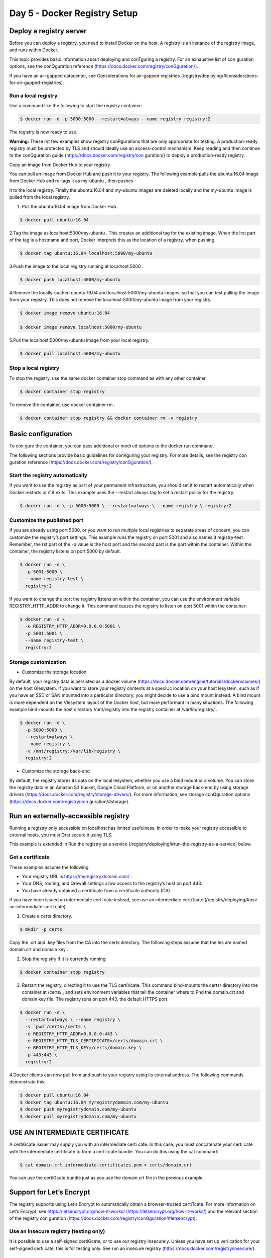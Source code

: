 ##############################
Day 5 - Docker Registry Setup
##############################

Deploy a registry server
-------------------------

Before you can deploy a registry, you need to install Docker on the host. A registry is an instance of the registry image, and runs within Docker.

This topic provides basic information about deploying and conTguring a registry. For an exhaustive list of con guration options, see the conQguration reference (https://docs.docker.com/registry/conGguration/).

If you have an air-gapped datacenter, see Considerations for air-gapped registries (/registry/deploying/#considerations-for-air-gapped-registries).

Run a local registry
'''''''''''''''''''''

Use a command like the following to start the registry container:

.. code-block:: bash

   $ docker run -d -p 5000:5000 --restart=always --name registry registry:2


The registry is now ready to use.

**Warning:** These rst few examples show registry conRgurations that are only appropriate for testing. A production-ready registry must be protected by TLS and should ideally use an access-control mechanism. Keep reading and then continue to the conQguration guide (https://docs.docker.com/registry/con guration/) to deploy a production-ready registry.


Copy an image from Docker Hub to your registry

You can pull an image from Docker Hub and push it to your registry. The following example pulls the  ubuntu:16.04 image from Docker Hub and re-tags it as  my-ubuntu , then pushes

it to the local registry. Finally,the ubuntu:16.04  and  my-ubuntu  images are deleted locally and the  my-ubuntu  image is pulled from the local registry.

1. Pull the  ubuntu:16.04  image from Docker Hub.

.. code-block:: bash

   $ docker pull ubuntu:16.04

2.Tag the image as localhost:5000/my-ubuntu . This creates an additional tag for the existing image. When the Irst part of the tag is a hostname and port, Docker interprets this as the location of a registry, when pushing.

.. code-block:: bash

   $ docker tag ubuntu:16.04 localhost:5000/my-ubuntu

3.Push the image to the local registry running at  localhost:5000 :

.. code-block:: bash

   $ docker push localhost:5000/my-ubuntu

4.Remove the locally-cached ubuntu:16.04 and localhost:5000/my-ubuntu images, so that you can test pulling the image from your registry. This does not remove the localhost:5000/my-ubuntu image from your registry.

.. code-block:: bash

   $ docker image remove ubuntu:16.04

   $ docker image remove localhost:5000/my-ubuntu

5.Pull the  localhost:5000/my-ubuntu  image from your local registry.

.. code-block:: bash

   $ docker pull localhost:5000/my-ubuntu


Stop a local registry
''''''''''''''''''''''

To stop the registry, use the same docker container stop command as with any other container.

.. code-block:: bash

   $ docker container stop registry

To remove the container, use  docker container rm .

.. code-block:: bash

   $ docker container stop registry && docker container rm -v registry

Basic configuration
--------------------

To con gure the container, you can pass additional or modi ed options to the docker run command.

The following sections provide basic guidelines for conKguring your registry. For more details, see the registry con guration reference (https://docs.docker.com/registry/conGguration/).

Start the registry automatically
'''''''''''''''''''''''''''''''''

If you want to use the registry as part of your permanent infrastructure, you should set it to restart automatically when Docker restarts or if it exits. This example uses the --restart always tag to set a restart policy for the registry.

.. code-block:: bash

   $ docker run -d \ -p 5000:5000 \ --restart=always \ --name registry \ registry:2

Customize the published port
'''''''''''''''''''''''''''''

If you are already using port 5000, or you want to run multiple local registries to separate areas of concern, you can customize the registry’s port settings. This example runs the registry on port 5001 and also names it registry-test . Remember, the rst part of the -p value is the host port and the second part is the port within the container. Within the container, the registry listens on port 5000 by default.

.. code-block:: bash

   $ docker run -d \ 
     -p 5001:5000 \ 
     --name registry-test \ 
     registry:2

If you want to change the port the registry listens on within the container, you can use the environment variable REGISTRY_HTTP_ADDR to change it. This command causes the registry to listen on port 5001 within the container:

.. code-block:: bash

   $ docker run -d \
     -e REGISTRY_HTTP_ADDR=0.0.0.0:5001 \ 
     -p 5001:5001 \
     --name registry-test \ 
     registry:2

Storage customization
'''''''''''''''''''''''
- Customize the storage location

By default, your registry data is persisted as a docker volume (https://docs.docker.com/engine/tutorials/dockervolumes/) on the host Glesystem. If you want to store your registry contents at a speciUc location on your host lesystem, such as if you have an SSD or SAN mounted into a particular directory, you might decide to use a bind mount instead. A bind mount is more dependent on the Vlesystem layout of the Docker host, but more performant in many situations. The following example bind-mounts the host directory /mnt/registry into the registry container at /var/lib/registry/ .

.. code-block:: bash

   $ docker run -d \ 
     -p 5000:5000 \ 
     --restart=always \ 
     --name registry \
     -v /mnt/registry:/var/lib/registry \
     registry:2


- Customize the storage back-end

By default, the registry stores its data on the local lesystem, whether you use a bind mount or a volume. You can store the registry data in an Amazon S3 bucket, Google Cloud Platform, or on another storage back-end by using storage drivers (https://docs.docker.com/registry/storage-drivers/). For more information, see storage conQguration options (https://docs.docker.com/registry/con guration/#storage).

Run an externally-accessible registry
--------------------------------------

Running a registry only accessible on localhost has limited usefulness. In order to make your registry accessible to external hosts, you must Qrst secure it using TLS.

This example is extended in Run the registry as a service (/registry/deploying/#run-the-registry-as-a-service) below.

Get a certificate
'''''''''''''''''

These examples assume the following:

- Your registry URL is  https://myregistry.domain.com/ .
- Your DNS, routing, and Qrewall settings allow access to the registry’s host on port 443.
- You have already obtained a certificate from a certificate authority (CA).

If you have been issued an intermediate certi cate instead, see use an intermediate certiTcate (/registry/deploying/#use-an-intermediate-certi cate).

1. Create a  certs  directory.

.. code-block:: bash

   $ mkdir -p certs

Copy the .crt and .key files from the CA into the certs directory. The following steps assume that the les are named domain.crt and domain.key .

2. Stop the registry if it is currently running.

.. code-block:: bash

   $ docker container stop registry

3. Restart the registry, directing it to use the TLS certiVcate. This command bind-mounts the certs/ directory into the container at /certs/ , and sets environment variables that tell the container where to Pnd the domain.crt and domain.key file. The registry runs on port 443, the default HTTPS port.

.. code-block:: bash

  $ docker run -d \
    --restart=always \ --name registry \
    -v `pwd`/certs:/certs \
    -e REGISTRY_HTTP_ADDR=0.0.0.0:443 \
    -e REGISTRY_HTTP_TLS_CERTIFICATE=/certs/domain.crt \ 
    -e REGISTRY_HTTP_TLS_KEY=/certs/domain.key \
    -p 443:443 \ 
    registry:2

4.Docker clients can now pull from and push to your registry using its external address. The following commands demonstrate this:

.. code-block:: bash

   $ docker pull ubuntu:16.04
   $ docker tag ubuntu:16.04 myregistrydomain.com/my-ubuntu
   $ docker push myregistrydomain.com/my-ubuntu
   $ docker pull myregistrydomain.com/my-ubuntu

USE AN INTERMEDIATE CERTIFICATE
---------------------------------

A certiGcate issuer may supply you with an intermediate certi cate. In this case, you must concatenate your certi cate with the intermediate certificate to form a certiTcate bundle. You can do this using the cat command:

.. code-block:: bash

   $ cat domain.crt intermediate-certificates.pem > certs/domain.crt
  
You can use the certiGcate bundle just as you use the domain.crt file in the previous example.

Support for Let’s Encrypt
--------------------------

The registry supports using Let’s Encrypt to automatically obtain a browser-trusted certiTcate. For more information on Let’s Encrypt, see https://letsencrypt.org/how-it-works/ (https://letsencrypt.org/how-it-works/) and the relevant section of the registry con guration (https://docs.docker.com/registry/conGguration/#letsencrypt).


Use an insecure registry (testing only)
'''''''''''''''''''''''''''''''''''''''''

It is possible to use a self-signed certiGcate, or to use our registry insecurely. Unless you have set up veri cation for your self-signed certi cate, this is for testing only. See run an insecure registry (https://docs.docker.com/registry/insecure/).

Run the registry as a service
-------------------------------

Swarm services (https://docs.docker.com/engine/swarm/services/) provide several advantages over standalone containers. They use a declarative model, which means that you de ne the desired state and Docker works to keep your service in that state. Services provide automatic load balancing scaling, and the ability to control the distribution of your service, among other advantages. Services also allow you to store sensitive data such as TLS certiTcates in secrets (https://docs.docker.com/engine/swarm/secrets/).

The storage back-end you use determines whether you use a fully scaled service or a service with either only a single node or a node constraint.

- If you use a distributed storage driver, such as Amazon S3, you can use a fully replicated service. Each worker can write to the storage back-end without causing write conGicts.
- If you use a local bind mount or volume, each worker node writes to its own storage location, which means that each registry contains a di erent data set. You can solve this problem by using a single-replica service and a node constraint to ensure that
  only a single worker is writing to the bind mount.

The following example starts a registry as a single-replica service, which is accessible on any swarm node on port 80. It assumes you are using the same TLS certi cates as in the previous examples.

First, save the TLS certiVcate and key as secrets:

.. code-block:: bash

   $ docker secret create domain.crt certs/domain.crt
   $ docker secret create domain.key certs/domain.key

Next, add a label to the node where you want to run the registry. To get the node’s name, use docker node ls . Substitute your node’s name for node1 below.

.. code-block:: bash

   $ docker node update --label-add registry=true node1

Next, create the service, granting it access to the two secrets and constraining it to only run on nodes with the label registry=true . Besides the constraint, you are also specifying that only a single replica should run at a time. The example bind-mounts /mnt/registry on the
swarm node to /var/lib/registry/ within the container. Bind mounts rely on the pre-existing source directory, so be sure /mnt/registry exists on node1 . You might need to create it before running the following docker service create command.

By default, secrets are mounted into a service at  /run/secrets/<secret-name> .

.. code-block:: bash

   $ docker service create \ 
     --name registry \ 
     --secret domain.crt \ 
     --secret domain.key \
     --constraint 'node.labels.registry==true' \
     --mount type=bind,src=/mnt/registry,dst=/var/lib/registry \ 
     -e REGISTRY_HTTP_ADDR=0.0.0.0:443 \
     -e REGISTRY_HTTP_TLS_CERTIFICATE=/run/secrets/domain.crt \ 
     -e REGISTRY_HTTP_TLS_KEY=/run/secrets/domain.key \
     --publish published=443,target=443 \
     --replicas 1 \ 
     registry:2

You can access the service on port 443 of any swarm node. Docker sends the requests to the node which is running the service.

Load balancing considerations
------------------------------

One may want to use a load balancer to distribute load, terminate TLS or provide high availability. While a full load balancing setup is outside the scope of this document, there are a few considerations that can make the process smoother.
The most important aspect is that a load balanced cluster of registries must share the same resources. For the current version of the registry, this means the following must be the same:

- Storage Driver
- HTTP Secret
- Redis Cache (if conJgured)

Differences in any of the above cause problems serving requests. As an example, if you’re using the lesystem driver, all registry instances must have access to the same lesystem root, on the same machine. For other drivers, such as S3 or Azure, they should be accessing the same resource and share an identical con guration. The HTTP Secret coordinates uploads, so also must be the same across instances. ConGguring diGerent redis instances works (at the time of writing), but is not optimal if the instances are not shared, because more requests are directed to the backend.

Important/Required HTTP-Headers
--------------------------------

Getting the headers correct is very important. For all responses to any request under the “/v2/” url space, the Docker-Distribution-API-Version header should be set to the value “registry/2.0”, even for a 4xx response. This header allows the docker engine to quickly resolve authentication realms and fallback to version 1 registries, if necessary. Conrming this is setup correctly can help avoid problems with fallback.

In the same train of thought, you must make sure you are properly sending the X-Forwarded-Proto , X-Forwarded-For , and Host headers to their “client-side” values. Failure to do so usually makes the registry issue redirects to internal hostnames or downgrading from https to http.

A properly secured registry should return 401 when the “/v2/” endpoint is hit without credentials. The response should include a WWW-Authenticate challenge, providing guidance on how to authenticate, such as with basic auth or a token service. If the load balancer has health checks, it is recommended to con gure it to consider a 401 response as healthy and any other as down. This secures your registry by ensuring that con guration problems with authentication don’t accidentally expose an unprotected registry. If you’re using a less sophisticated load balancer, such as Amazon’s Elastic Load Balancer, that doesn’t allow one to change the healthy response code, health checks can be directed at “/”,
which always returns a	response.

Restricting access
-------------------

Except for registries running on secure local networks, registries should always implement access restrictions.

Native basic auth
''''''''''''''''''

The simplest way to achieve access restriction is through basic authentication (this is very similar to other web servers’ basic authentication mechanism). This example uses native basic authentication using htpasswd to store the secrets.

.. code-block:: warning

   You cannot use authentication with authentication schemes that send credentials as clear text. You must conQgure TLS Trst                (https://docs.docker.com/registry/deploying/#running-a-domain-registry) for authentication to work.

1. Create a password	le with one entry for the user  testuser , with password 
   testpassword :

.. code-block:: bash

   $ mkdir auth

   $ docker run \
     --entrypoint htpasswd \
     registry:2 -Bbn testuser testpassword > auth/htpasswd

2.Stop the registry.

.. code-block:: bash

   $ docker container stop registry

3.Start the registry with basic authentication.

.. code-block:: bash

   $ docker run -d \ 
     -p 5000:5000 \ 
     --restart=always \ 
     --name registry \
     -v `pwd`/auth:/auth \
     -e "REGISTRY_AUTH=htpasswd" \
     -e "REGISTRY_AUTH_HTPASSWD_REALM=Registry Realm" \ 
     -e REGISTRY_AUTH_HTPASSWD_PATH=/auth/htpasswd \ 
     -v `pwd`/certs:/certs \
     -e REGISTRY_HTTP_TLS_CERTIFICATE=/certs/domain.crt \
     -e REGISTRY_HTTP_TLS_KEY=/certs/domain.key \ 
     registry:2


4.Try to pull an image from the registry, or push an image to the registry. These commands fail.

5.Log in to the registry.

.. code-block:: bash

   $ docker login myregistrydomain.com:5000


Provide the username and password from the Crst step.

Test that you can now pull an image from the registry or push an image to the registry.

.. code-block:: error

   X509 errors: X509 errors usually indicate that you are attempting to use a self-signed certiTcate without con guring the Docker          daemon correctly. See run an insecure registry (https://docs.docker.com/registry/insecure/).

More advanced authentication
'''''''''''''''''''''''''''''

You may want to leverage more advanced basic auth implementations by using a proxy in front of the registry. See the recipes list (https://docs.docker.com/registry/recipes/).

The registry also supports delegated authentication which redirects users to a speci c trusted token server. This approach is more complicated to set up, and only makes sense if you need to fully conQgure ACLs and need more control over the registry’s integration into your global authorization and authentication systems. Refer to the following background information (https://docs.docker.com/registry/spec/auth/token/) and conQguration information here (https://docs.docker.com/registry/con guration/#auth).

This approach requires you to implement your own authentication system or leverage a third-party implementation.

Deploy your registry using a Compose file
------------------------------------------

If your registry invocation is advanced, it may be easier to use a Docker compose le to deploy it, rather than relying on a speciCc docker run invocation. Use the following
example	as a template.(docker-compose.yml)

.. code-block:: file

   registry:
   restart: always
   image: registry:2
   ports:
    -5000:5000
   environment:
   REGISTRY_HTTP_TLS_CERTIFICATE: /certs/domain.crt
   REGISTRY_HTTP_TLS_KEY: /certs/domain.key
   REGISTRY_AUTH: htpasswd
   REGISTRY_AUTH_HTPASSWD_PATH: /auth/htpasswd
   REGISTRY_AUTH_HTPASSWD_REALM: Registry Realm volumes:
     -/path/data:/var/lib/registry
     -/path/certs:/certs  
     -/path/auth:/auth

Replace  /path  with the directory which contains the  `certs/`  and  `auth/`  directories.

Start your registry by issuing the following command in the directory containing the

docker-compose.yml	file:

.. code-block:: bash

   $ docker-compose up -d

Considerations for air-gapped registries
-----------------------------------------

You can run a registry in an environment with no internet connectivity. However, if you rely on any images which are not local, you need to consider the following:
You may need to build your local registry’s data volume on a connected host where you can run docker pull to get any images which are available remotely, and then migrate the registry’s data volume to the air-gapped network.

Certain images, such as the official Microsoft Windows base images, are not distributable. This means that when you push an image based on one of these images to your private registry, the non-distributable layers are not pushed, but are always fetched from their authorized location. This is Wne for internet-connected hosts, but not in an air-gapped set-up.
In Docker 17.06 and higher, you can congure the Docker daemon to allow pushing non-distributable layers to private registries, in this scenario. This is only useful in air-gapped set-ups in the presence of non-distributable images, or in extremely
bandwidth-limited situations. You are responsible for ensuring that you are in compliance with the terms of use for non-distributable layers.

1.Edit the daemon.json file, which is located in /etc/docker/ on Linux hosts and C:\ProgramData\docker\config\daemon.json on Windows Server. Assuming the Ple was previously empty, add the following contents:

.. code-block:: file

   {

    "allow-nondistributable-artifacts": ["myregistrydomain.com:5000"]

   }

The value is an array of registry addresses, separated by commas.

Save and exit the	file.

2.Restart Docker.

3.Restart the registry if it does not start automatically.

4.When you push images to the registries in the list, their non-distributable layers are pushed to the registry.

.. code-block:: Warning
 
   WARNING:Non-distributable artifacts typically have restrictions on how and where they can be distributed and shared. Only use this      feature to push artifacts to private registries and ensure that you are in compliance with any terms that cover redistributing non-      distributable artifacts.

Next steps
----------

- More special and advanced information is available in the following sections:
- Configuration reference (https://docs.docker.com/registry/configuration/)
- Working with notiYcations (https://docs.docker.com/registry/notifications/)
- Advanced “recipes” (https://docs.docker.com/registry/recipes/)
- Registry API (https://docs.docker.com/registry/spec/api/)
- Storage driver model (https://docs.docker.com/registry/storage-drivers/)
- Token authentication (https://docs.docker.com/registry/spec/auth/token/)
- registry (https://docs.docker.com/glossary/?term=registry),
- on-prem (https://docs.docker.com/glossary/?term=on-prem), 
- images (https://docs.docker.com/glossary/?term=images), 
- tags (https://docs.docker.com/glossary/?term=tags), 
- repository (https://docs.docker.com/glossary/?term=repository), 
- distribution (https://docs.docker.com/glossary/?term=distribution), 
- deployment (https://docs.docker.com/glossary/?term=deployment)


